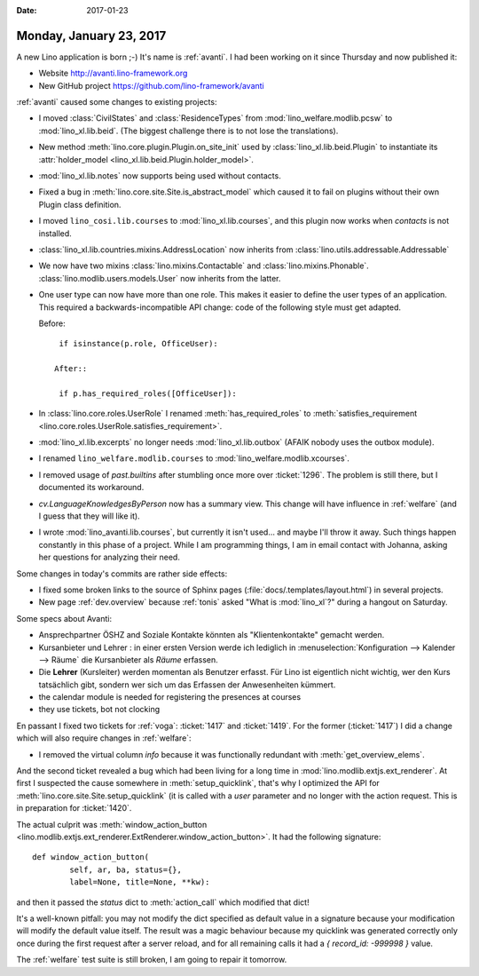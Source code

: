 :date: 2017-01-23

========================
Monday, January 23, 2017
========================

A new Lino application is born ;-)
It's name is :ref:`avanti`.
I had been working on it since
Thursday and now published it:

- Website http://avanti.lino-framework.org
- New GitHub project https://github.com/lino-framework/avanti

:ref:`avanti` caused some changes to existing projects:

- I moved :class:`CivilStates` and :class:`ResidenceTypes` from
  :mod:`lino_welfare.modlib.pcsw` to :mod:`lino_xl.lib.beid`. (The
  biggest challenge there is to not lose the translations).

- New method :meth:`lino.core.plugin.Plugin.on_site_init` used by
  :class:`lino_xl.lib.beid.Plugin` to instantiate its
  :attr:`holder_model <lino_xl.lib.beid.Plugin.holder_model>`.

- :mod:`lino_xl.lib.notes` now supports being used without contacts.

- Fixed a bug in :meth:`lino.core.site.Site.is_abstract_model` which
  caused it to fail on plugins without their own Plugin class
  definition.

- I moved ``lino_cosi.lib.courses`` to
  :mod:`lino_xl.lib.courses`, and this plugin now works 
  when `contacts` is not installed.

- :class:`lino_xl.lib.countries.mixins.AddressLocation` now inherits
  from :class:`lino.utils.addressable.Addressable`

- We now have two mixins :class:`lino.mixins.Contactable` and
  :class:`lino.mixins.Phonable`.
  :class:`lino.modlib.users.models.User` now inherits from the latter.

- One user type can now have more than one role. This makes it easier
  to define the user types of an application. This required a
  backwards-incompatible API change: code of the following style must
  get adapted.

  Before::

    if isinstance(p.role, OfficeUser):

   After::
  
    if p.has_required_roles([OfficeUser]):
  

- In :class:`lino.core.roles.UserRole` I renamed
  :meth:`has_required_roles` to :meth:`satisfies_requirement
  <lino.core.roles.UserRole.satisfies_requirement>`.

- :mod:`lino_xl.lib.excerpts` no longer needs
  :mod:`lino_xl.lib.outbox` (AFAIK nobody uses the outbox module).

- I renamed ``lino_welfare.modlib.courses`` to
  :mod:`lino_welfare.modlib.xcourses`.

- I removed usage of `past.builtins` after stumbling once more over
  :ticket:`1296`. The problem is still there, but I documented its
  workaround.

- `cv.LanguageKnowledgesByPerson` now has a summary view. This change
  will have influence in :ref:`welfare` (and I guess that they will
  like it).

- I wrote :mod:`lino_avanti.lib.courses`, but currently it isn't
  used... and maybe I'll throw it away. Such things happen constantly
  in this phase of a project. While I am programming things, I am in
  email contact with Johanna, asking her questions for analyzing their
  need.

Some changes in today's commits are rather side effects:  

- I fixed some broken links to the source of Sphinx pages
  (:file:`docs/.templates/layout.html`) in several projects.

- New page :ref:`dev.overview` because :ref:`tonis` asked "What is
  :mod:`lino_xl`?" during a hangout on Saturday.


Some specs about Avanti:

- Ansprechpartner ÖSHZ and Soziale Kontakte könnten als
  "Klientenkontakte" gemacht werden.
  
- Kursanbieter und Lehrer : in einer ersten Version werde ich
  lediglich in :menuselection:`Konfiguration --> Kalender --> Räume`
  die Kursanbieter als *Räume* erfassen.

- Die **Lehrer** (Kursleiter) werden momentan als Benutzer
  erfasst. Für Lino ist eigentlich nicht wichtig, wer den Kurs
  tatsächlich gibt, sondern wer sich um das Erfassen der Anwesenheiten
  kümmert.
  
- the calendar module is needed for registering the presences at courses
  
- they use tickets, bot not clocking
  

En passant I fixed two tickets for :ref:`voga`: :ticket:`1417` and
:ticket:`1419`. For the former (:ticket:`1417`) I did a change which
will also require changes in :ref:`welfare`:
        
- I removed the virtual column
  `info` because it was functionally redundant with
  :meth:`get_overview_elems`.

And the second ticket revealed a bug which had been living for a long
time in :mod:`lino.modlib.extjs.ext_renderer`.  At first I suspected
the cause somewhere in :meth:`setup_quicklink`, that's why I optimized
the API for :meth:`lino.core.site.Site.setup_quicklink` (it is called
with a `user` parameter and no longer with the action request. This is
in preparation for :ticket:`1420`.

The actual culprit was :meth:`window_action_button
<lino.modlib.extjs.ext_renderer.ExtRenderer.window_action_button>`.
It had the following signature::


    def window_action_button(
            self, ar, ba, status={},
            label=None, title=None, **kw):
  

and then it passed the `status` dict to :meth:`action_call` which
modified that dict!

It's a well-known pitfall: you may not modify the dict specified as
default value in a signature because your modification will modify the
default value itself. The result was a magic behaviour because my
quicklink was generated correctly only once during the first request
after a server reload, and for all remaining calls it had a `{
record_id: -999998 }` value.

The :ref:`welfare` test suite is still broken, I am going to repair it
tomorrow.
